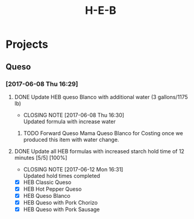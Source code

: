 #+TITLE: H-E-B
* Projects
** Queso
*** [2017-06-08 Thu 16:29]
**** DONE Update HEB queso Blanco with additional water (3 gallons/1175 lb)
     CLOSED: [2017-06-08 Thu 16:30] DEADLINE: <2017-06-08 Thu>
     - CLOSING NOTE [2017-06-08 Thu 16:30] \\
       Updated formula with increase water
***** TODO Forward Queso Mama Queso Blanco for Costing once we produced this item with water change.
      SCHEDULED: <2017-06-12 Mon>
**** DONE Update all HEB formulas with increased starch hold time of 12 minutes [5/5] [100%]
     CLOSED: [2017-06-12 Mon 16:31] SCHEDULED: <2017-06-09 Fri>
     - CLOSING NOTE [2017-06-12 Mon 16:31] \\
       Updated hold times completed
 - [X] HEB Classic Queso
 - [X] HEB Hot Pepper Queso
 - [X] HEB Queso Blanco
 - [X] HEB Queso with Pork Chorizo
 - [X] HEB Queso with Pork Sausage
